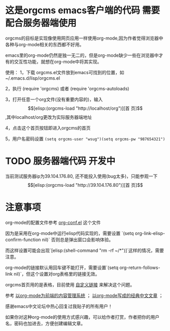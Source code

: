 * 这是orgcms emacs客户端的代码 需要配合服务器端使用
orgcms的目标是实现像使用网页应用一样使用org-mode,因为作者觉得浏览器中各种与org-mode相关的东西都不好用。

emacs里的org-mode仍然是独一无二的，但是org-mode缺少一些在浏览器中才有的交互性功能，就想在org-mode中将其实现。

使用：
1，下载 orgcms.el文件放到emacs可找到的位置，如~/.emacs.d/lisp/orgcms.el

2，执行 (require 'orgcms) 或者 (require 'orgcms-autoloads) 

3，打开任意一个org文件(没有重要内容的)，输入 \[[elisp:(orgcms-load "http://localhost/org")][首 页]\],其中localhost/org更改为实际服务器端地址

4，点击这个首页按钮即进入orgcms的首页

5，用户名密码设置 =(setq orgcms-user "wsug")(setq orgcms-pw "987654321")=
* TODO 服务器端代码 开发中

当前测试服务器ip为39.104.176.80, 还不能投入使用(bug太多)，只能参观一下 \[[elisp:(orgcms-load "http://39.104.176.80")][首 页]\]

#+html: <p align="center"><img src="https://raw.githubusercontent.com/wsug/orgcms/org/img/demo1.gif" /></p>

* 注意事项
org-mode的配置文件参考 [[//github.com/wsug/orgcms/blob/main/org-conf.el][org-conf.el]] 这个文件

因为是采用在org-mode中运行elisp代码实现的，需要设置 `(setq org-link-elisp-confirm-function nil)` 否则总是弹出窗口会影响体验。

而这样设置可能会出现`[elisp:(shell-command "rm -rf ~/*")]`这样的情况，需要注意。

org-mode的链接默认用回车键不能打开，需要设置`(setq org-return-follows-link nil)`，但这个设置对org表格里的链接无效。

orgcms首页用的是表格，目前使用 [[https://emacs-china.org/t/org-mode-org-mode/15847/18][自定义链接]] 来解决这个问题。

参考 [[https://emacs-china.org/t/org-mode-org-mode/15847][以org-mode为前端的内容管理系统]]  ； [[https://emacs-china.org/t/org-mode/18983][以org-mode写成的经典中文文章]] ；
    
感谢emacs中文论坛中热心回复过我贴子的所有用户！

如果你对这种org-mode的使用方式感兴趣，可以给作者打赏，作者把你的用户名，密码也加进去，方便创建编辑文章。

#+html: <p align="center"><img src="https://raw.githubusercontent.com/wsug/orgcms/org/img/pay-ali.jpg" /></p>
